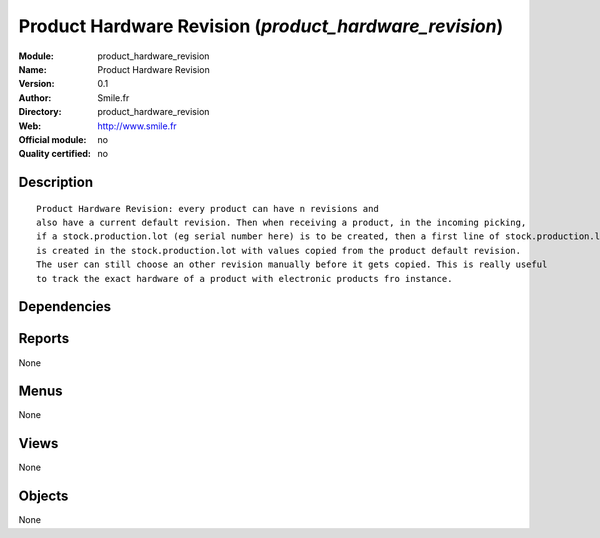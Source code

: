 
.. i18n: .. module:: product_hardware_revision
.. i18n:     :synopsis: Product Hardware Revision 
.. i18n:     :noindex:
.. i18n: .. 

.. module:: product_hardware_revision
    :synopsis: Product Hardware Revision 
    :noindex:
.. 

.. i18n: .. raw:: html
.. i18n: 
.. i18n:     <link rel="stylesheet" href="../_static/hide_objects_in_sidebar.css" type="text/css" />

.. raw:: html

    <link rel="stylesheet" href="../_static/hide_objects_in_sidebar.css" type="text/css" />

.. i18n: Product Hardware Revision (*product_hardware_revision*)
.. i18n: =======================================================
.. i18n: :Module: product_hardware_revision
.. i18n: :Name: Product Hardware Revision
.. i18n: :Version: 0.1
.. i18n: :Author: Smile.fr
.. i18n: :Directory: product_hardware_revision
.. i18n: :Web: http://www.smile.fr
.. i18n: :Official module: no
.. i18n: :Quality certified: no

Product Hardware Revision (*product_hardware_revision*)
=======================================================
:Module: product_hardware_revision
:Name: Product Hardware Revision
:Version: 0.1
:Author: Smile.fr
:Directory: product_hardware_revision
:Web: http://www.smile.fr
:Official module: no
:Quality certified: no

.. i18n: Description
.. i18n: -----------

Description
-----------

.. i18n: ::
.. i18n: 
.. i18n:   Product Hardware Revision: every product can have n revisions and
.. i18n:   also have a current default revision. Then when receiving a product, in the incoming picking,
.. i18n:   if a stock.production.lot (eg serial number here) is to be created, then a first line of stock.production.lot.revision
.. i18n:   is created in the stock.production.lot with values copied from the product default revision.
.. i18n:   The user can still choose an other revision manually before it gets copied. This is really useful
.. i18n:   to track the exact hardware of a product with electronic products fro instance. 
.. i18n:       

::

  Product Hardware Revision: every product can have n revisions and
  also have a current default revision. Then when receiving a product, in the incoming picking,
  if a stock.production.lot (eg serial number here) is to be created, then a first line of stock.production.lot.revision
  is created in the stock.production.lot with values copied from the product default revision.
  The user can still choose an other revision manually before it gets copied. This is really useful
  to track the exact hardware of a product with electronic products fro instance. 
      

.. i18n: Dependencies
.. i18n: ------------

Dependencies
------------

.. i18n:  * :mod:`product`
.. i18n:  * :mod:`stock`
.. i18n:  * :mod:`mrp_prodlot_autosplit`

 * :mod:`product`
 * :mod:`stock`
 * :mod:`mrp_prodlot_autosplit`

.. i18n: Reports
.. i18n: -------

Reports
-------

.. i18n: None

None

.. i18n: Menus
.. i18n: -------

Menus
-------

.. i18n: None

None

.. i18n: Views
.. i18n: -----

Views
-----

.. i18n: None

None

.. i18n: Objects
.. i18n: -------

Objects
-------

.. i18n: None

None
